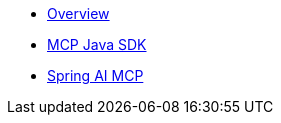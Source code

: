 * xref:overview.adoc[Overview]
* xref:mcp.adoc[MCP Java SDK]
* xref:spring-mcp.adoc[Spring AI MCP]
// ** xref:concepts.adoc[AI Concepts]
// * xref:getting-started.adoc[Getting Started]
